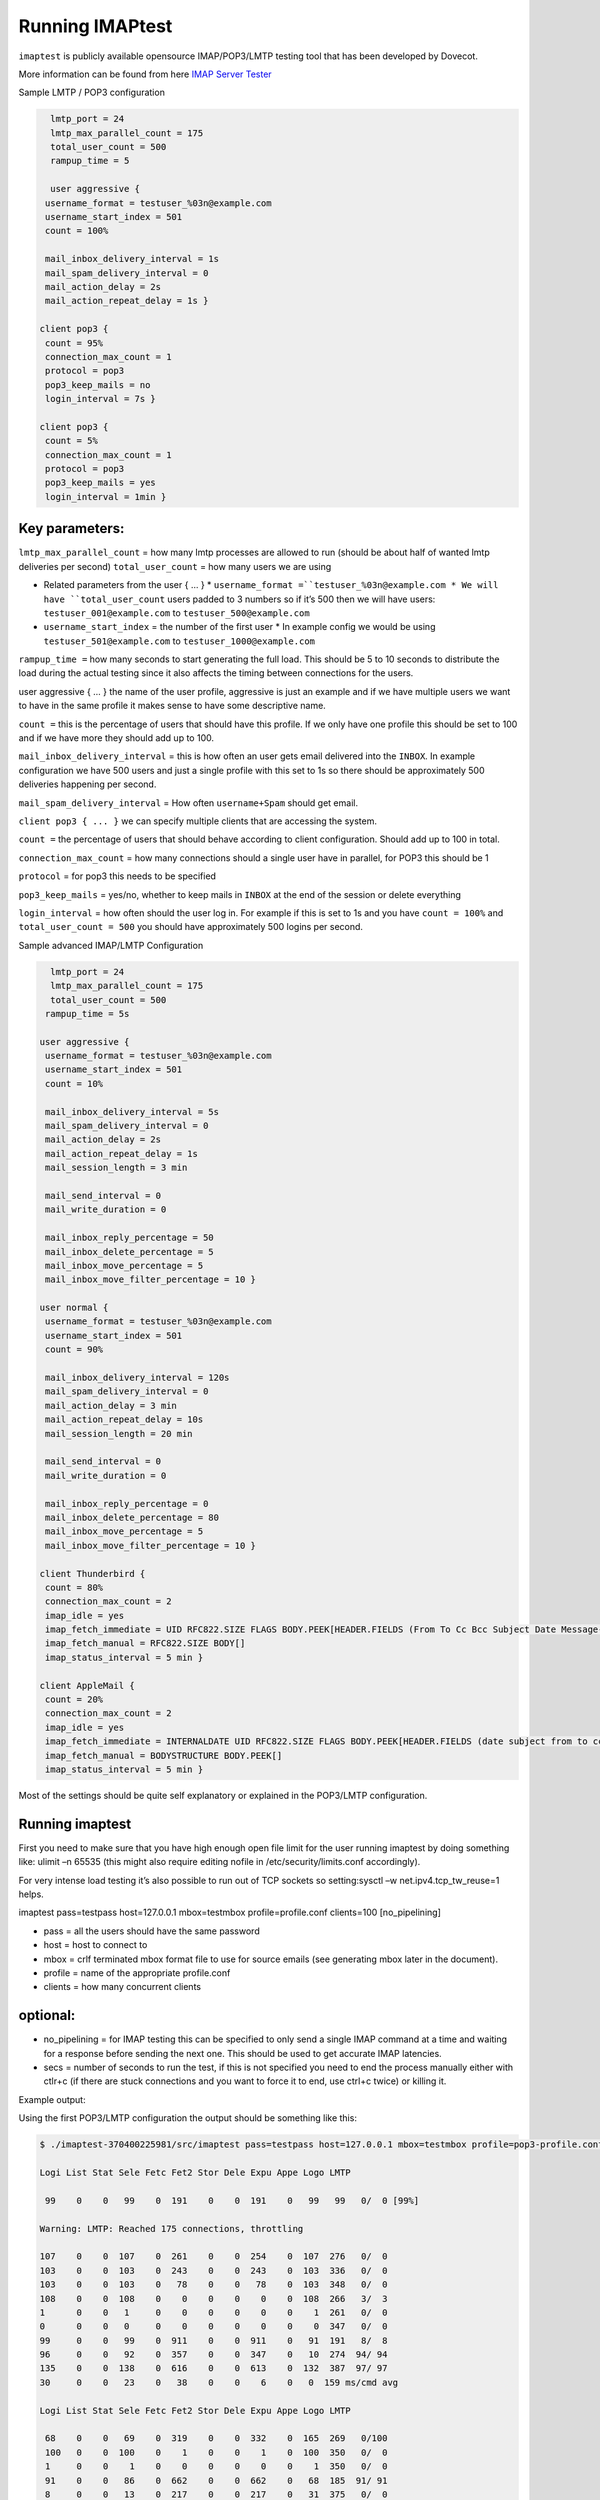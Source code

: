 .. _running_imaptest:

=======================
Running IMAPtest
=======================

``imaptest`` is publicly available opensource IMAP/POP3/LMTP testing tool that has been developed by Dovecot. 

More information can be found from here `IMAP Server Tester <http://www.imapwiki.org/ImapTest>`_

Sample LMTP / POP3 configuration

.. code-block:: none

   lmtp_port = 24
   lmtp_max_parallel_count = 175
   total_user_count = 500
   rampup_time = 5
  
   user aggressive {
  username_format = testuser_%03n@example.com
  username_start_index = 501
  count = 100%
  
  mail_inbox_delivery_interval = 1s
  mail_spam_delivery_interval = 0
  mail_action_delay = 2s
  mail_action_repeat_delay = 1s }
  
 client pop3 {
  count = 95%
  connection_max_count = 1
  protocol = pop3
  pop3_keep_mails = no
  login_interval = 7s }
  
 client pop3 {
  count = 5%
  connection_max_count = 1
  protocol = pop3
  pop3_keep_mails = yes
  login_interval = 1min }

Key parameters:
^^^^^^^^^^^^^^^
``lmtp_max_parallel_count`` = how many lmtp processes are allowed to run (should be about half of wanted lmtp deliveries per second)
``total_user_count`` = how many users we are using

* Related parameters from the user { ... }
  * ``username_format =``testuser_%03n@example.com
  * We will have ``total_user_count`` users padded to 3 numbers so if it’s 500 then we will have users: ``testuser_001@example.com`` to ``testuser_500@example.com``
* ``username_start_index`` = the number of the first user
  * In example config we would be using ``testuser_501@example.com`` to ``testuser_1000@example.com``

``rampup_time =`` how many seconds to start generating the full load. This should be 5 to 10 seconds to distribute the load during the actual testing since it also affects the timing between connections for the users.

user aggressive { ... } the name of the user profile, aggressive is just an example and if we have multiple users we want to have in the same profile it makes sense to have some descriptive name.

``count =`` this is the percentage of users that should have this profile. If we only have one profile this should be set to 100 and if we have more they should add up to 100.

``mail_inbox_delivery_interval`` = this is how often an user gets email delivered into the ``INBOX``. In example configuration we have 500 users and just a single profile with this set to 1s so there should be approximately 500 deliveries happening per second.

``mail_spam_delivery_interval`` = How often ``username+Spam`` should get email.

``client pop3 { ... }`` we can specify multiple clients that are accessing the system.

``count =`` the percentage of users that should behave according to client configuration. Should add up to 100 in total.

``connection_max_count`` = how many connections should a single user have in parallel, for POP3 this should be 1

``protocol`` = for pop3 this needs to be specified

``pop3_keep_mails`` = yes/no, whether to keep mails in ``INBOX`` at the end of the session or delete everything

``login_interval`` = how often should the user log in. For example if this is set to 1s and you have ``count = 100%`` and ``total_user_count = 500`` you should have approximately 500 logins per second.


Sample advanced IMAP/LMTP Configuration

.. code-block:: none

   lmtp_port = 24
   lmtp_max_parallel_count = 175
   total_user_count = 500
  rampup_time = 5s
  
 user aggressive {
  username_format = testuser_%03n@example.com
  username_start_index = 501
  count = 10%
  
  mail_inbox_delivery_interval = 5s
  mail_spam_delivery_interval = 0
  mail_action_delay = 2s
  mail_action_repeat_delay = 1s
  mail_session_length = 3 min
  
  mail_send_interval = 0
  mail_write_duration = 0
  
  mail_inbox_reply_percentage = 50
  mail_inbox_delete_percentage = 5
  mail_inbox_move_percentage = 5
  mail_inbox_move_filter_percentage = 10 }
  
 user normal {
  username_format = testuser_%03n@example.com
  username_start_index = 501
  count = 90%
  
  mail_inbox_delivery_interval = 120s
  mail_spam_delivery_interval = 0
  mail_action_delay = 3 min
  mail_action_repeat_delay = 10s
  mail_session_length = 20 min
  
  mail_send_interval = 0
  mail_write_duration = 0
  
  mail_inbox_reply_percentage = 0
  mail_inbox_delete_percentage = 80
  mail_inbox_move_percentage = 5
  mail_inbox_move_filter_percentage = 10 }
  
 client Thunderbird {
  count = 80%
  connection_max_count = 2
  imap_idle = yes
  imap_fetch_immediate = UID RFC822.SIZE FLAGS BODY.PEEK[HEADER.FIELDS (From To Cc Bcc Subject Date Message-ID Priority X-Priority References Newsgroups In-Reply-To Content-Type)]
  imap_fetch_manual = RFC822.SIZE BODY[]
  imap_status_interval = 5 min }
  
 client AppleMail {
  count = 20%
  connection_max_count = 2
  imap_idle = yes
  imap_fetch_immediate = INTERNALDATE UID RFC822.SIZE FLAGS BODY.PEEK[HEADER.FIELDS (date subject from to cc message-id in-reply-to references x-priority x-uniform-type-identifier x-universally-unique-identifier)] MODSEQ
  imap_fetch_manual = BODYSTRUCTURE BODY.PEEK[]
  imap_status_interval = 5 min }

Most of the settings should be quite self explanatory or explained in the POP3/LMTP configuration.

Running imaptest
^^^^^^^^^^^^^^^^^
First you need to make sure that you have high enough open file limit for the user running imaptest by doing something like: ulimit –n 65535 (this might also require editing nofile in /etc/security/limits.conf accordingly).

For very intense load testing it’s also possible to run out of TCP sockets so setting:sysctl –w net.ipv4.tcp_tw_reuse=1 helps.

imaptest pass=testpass host=127.0.0.1 mbox=testmbox profile=profile.conf clients=100 [no_pipelining]

* pass = all the users should have the same password

* host = host to connect to

* mbox = crlf terminated mbox format file to use for source emails (see generating mbox later in the document).

* profile = name of the appropriate profile.conf

* clients = how many concurrent clients

optional:
^^^^^^^^^
* no_pipelining = for IMAP testing this can be specified to only send a single IMAP command at a time and waiting for a response before sending the next one. This should be used to get accurate IMAP latencies.

* secs = number of seconds to run the test, if this is not specified you need to end the process manually either with ctlr+c (if there are stuck connections and you want to force it to end, use ctrl+c twice) or killing it.

Example output: 

Using the first POP3/LMTP configuration the output should be something like this:

.. code-block:: none

 $ ./imaptest-370400225981/src/imaptest pass=testpass host=127.0.0.1 mbox=testmbox profile=pop3-profile.conf clients=100 secs=20

 Logi List Stat Sele Fetc Fet2 Stor Dele Expu Appe Logo LMTP

  99    0    0   99    0  191    0    0  191    0   99   99   0/  0 [99%]

 Warning: LMTP: Reached 175 connections, throttling

 107    0    0  107    0  261    0    0  254    0  107  276   0/  0
 103    0    0  103    0  243    0    0  243    0  103  336   0/  0
 103    0    0  103    0   78    0    0   78    0  103  348   0/  0
 108    0    0  108    0    0    0    0    0    0  108  266   3/  3
 1      0    0   1     0    0    0    0    0    0    1  261   0/  0
 0      0    0   0     0    0    0    0    0    0    0  347   0/  0
 99     0    0   99    0  911    0    0  911    0   91  191   8/  8
 96     0    0   92    0  357    0    0  347    0   10  274  94/ 94
 135    0    0  138    0  616    0    0  613    0  132  387  97/ 97
 30     0    0   23    0   38    0    0    6    0   0  159 ms/cmd avg

 Logi List Stat Sele Fetc Fet2 Stor Dele Expu Appe Logo LMTP

  68    0    0   69    0  319    0    0  332    0  165  269   0/100
  100   0    0  100    0    1    0    0    1    0  100  350   0/  0
  1     0    0    1    0    0    0    0    0    0    1  350   0/  0
  91    0    0   86    0  662    0    0  662    0   68  185  91/ 91
  8     0    0   13    0  217    0    0  217    0   31  375   0/  0
  100   0    0   57    0    0    0    0    0    0    2  260 100/100
  16    0    0   59    0  578    0    0  578    0  114  265   0/100
  183   0    0  183    0  637    0    0  637    0  183  350   0/  0
  101   0    0  101    0   54    0    0   54    0  101  350   0/  0
  24    0    0   25    0   16    0    0    1    0    0  125 ms/cmd avg 

 Totals:

 Logi List Stat Sele Fetc Fet2 Stor Dele Expu Appe Logo LMTP
 1519    0    0 1519    0 5125    0    0 5118    0 1519 5714

The warning can be ignored because we are intentionally throttling number of LMTP connections.

You will have a line of output every second that is showing the number of commands sent per command. Login, List, Status, Select, Fetch, Fetch2, Store, Delete, Expunge, Append, Logout and LMTP delivery (lines 3, 5-13)

Every 10 seconds you get the line that shows average duration per connection (line 14). This is the most important one to watch, if the ms/cmd starts increasing then this indicates an issue with the platform. If everything is operating normally it should remain approximately the same for all commands.

At the end (lines 27-29) it will output you the total number of operations performed.


Generating sample mbox
^^^^^^^^^^^^^^^^^^^^^^^

You can use the following script to create a test mbox with specific mail size distribution.

You might want to adjust your ``size_distribution`` dictionary according to your needs. The following will create an mbox with 5 mails of 10kB, 80kB, 150kB and 250kB each in a randomized order. Imaptest will go through the mbox sequentially so the randomness has to be in the mbox file.

.. code-block:: none

   #!/usr/bin/env python
 
  import mailbox, random, string, os
  from email.mime.text import MIMEText
  from email.utils import formatdate
 
  mbox_out = 'testmbox'
  mbox_tmp = '/tmp/testmbox'
 
   mbox = mailbox.mbox(mbox_tmp)
 
   mailfrom = 'sender@example.com'
   mailto = 'recipient@example.com'
   subject = 'Testmsg of %s kB'
 
  size_distribution = {}
  size_distribution[10] = 5
  size_distribution[80] = 5
  size_distribution[150] = 5
  size_distribution[250] = 5
  #size_distribution[15000] = 0
 
 def splitrow(string, linelen):
    step = linelen
    out = []
    for i in range(0, len(string), linelen):
    out.append(string[i:step])
    step += linelen
    return '\n'.join(out)
 
 date = formatdate()
 mails = []
 for key, val in size_distribution.items():

  for mail in range(0, val):
   mails.append(key)
 
 random.shuffle(mails)
 
 for val in mails:
    body = ''.join(random.choice(string.ascii_lowercase + string.ascii_uppercase + string.digits + " .-") for _ in range(0, val*1024))
    body = splitrow(body, 76)
    msg = MIMEText(body + '\n')
    msg.set_unixfrom('From %s %s' % (mailfrom, date))
    msg['Date'] = date
    msg['Subject'] = subject % val
    msg['To'] = mailto
    msg['From'] = mailfrom
    msg['Message-ID'] = '<' + ''.join(random.choice(string.ascii_lowercase + string.ascii_uppercase + string.digits) for _ in range(0, 24)) + '>'
    print 'Creating message of size {0} KB'.format(val)
    mbox.add(msg)
 
 with open(mbox_tmp, 'r') as tmpmbox:
    with open(mbox_out, 'w') as mbox:
     for line in tmpmbox.readlines():
      mbox.write(line.replace('\n', '\r\n'))
      tmpmbox.close();
      os.unlink(mbox_tmp);

 print 'Wrote mailbox to "{0}"'.format(mbox_out)